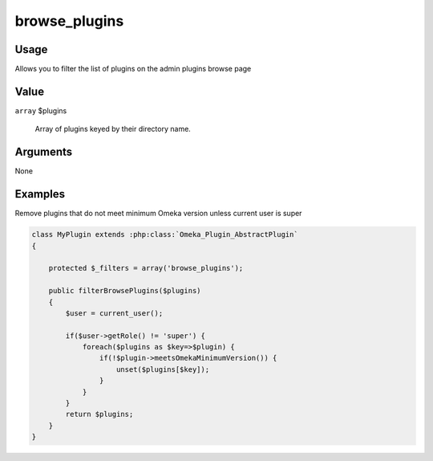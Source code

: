 ##############
browse_plugins
##############

*****
Usage
*****

Allows you to filter the list of plugins on the admin plugins browse page

*****
Value
*****

``array`` $plugins

    Array of plugins keyed by their directory name.


*********
Arguments
*********

None


********
Examples
********

Remove plugins that do not meet minimum Omeka version unless current user is super

.. code-block:: php

    class MyPlugin extends :php:class:`Omeka_Plugin_AbstractPlugin`
    {
    
        protected $_filters = array('browse_plugins');
        
        public filterBrowsePlugins($plugins)
        {
            $user = current_user();
            
            if($user->getRole() != 'super') {            
                foreach($plugins as $key=>$plugin) {
                    if(!$plugin->meetsOmekaMinimumVersion()) {
                        unset($plugins[$key]);   
                    }                    
                }
            }
            return $plugins;
        }    
    }


